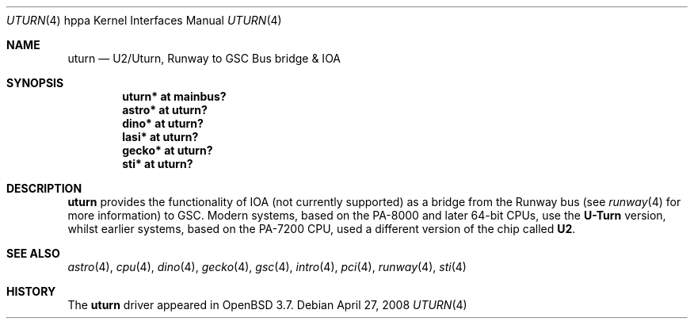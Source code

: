 .\"	$OpenBSD: uturn.4,v 1.7 2008/04/27 14:59:11 kettenis Exp $
.\"
.\" Copyright (c) 2004 Michael Shalayeff
.\" All rights reserved.
.\"
.\" Redistribution and use in source and binary forms, with or without
.\" modification, are permitted provided that the following conditions
.\" are met:
.\" 1. Redistributions of source code must retain the above copyright
.\"    notice, this list of conditions and the following disclaimer.
.\" 2. Redistributions in binary form must reproduce the above copyright
.\"    notice, this list of conditions and the following disclaimer in the
.\"    documentation and/or other materials provided with the distribution.
.\"
.\" THIS SOFTWARE IS PROVIDED BY THE AUTHOR ``AS IS'' AND ANY EXPRESS OR
.\" IMPLIED WARRANTIES, INCLUDING, BUT NOT LIMITED TO, THE IMPLIED WARRANTIES
.\" OF MERCHANTABILITY AND FITNESS FOR A PARTICULAR PURPOSE ARE DISCLAIMED.
.\" IN NO EVENT SHALL THE AUTHOR BE LIABLE FOR ANY DIRECT, INDIRECT,
.\" INCIDENTAL, SPECIAL, EXEMPLARY, OR CONSEQUENTIAL DAMAGES (INCLUDING, BUT
.\" NOT LIMITED TO, PROCUREMENT OF SUBSTITUTE GOODS OR SERVICES; LOSS OF MIND,
.\" USE, DATA, OR PROFITS; OR BUSINESS INTERRUPTION) HOWEVER CAUSED AND ON ANY
.\" THEORY OF LIABILITY, WHETHER IN CONTRACT, STRICT LIABILITY, OR TORT
.\" (INCLUDING NEGLIGENCE OR OTHERWISE) ARISING IN ANY WAY OUT OF THE USE OF
.\" THIS SOFTWARE, EVEN IF ADVISED OF THE POSSIBILITY OF SUCH DAMAGE.
.\"
.Dd $Mdocdate: April 27 2008 $
.Dt UTURN 4 hppa
.Os
.Sh NAME
.Nm uturn
.Nd U2/Uturn, Runway to GSC Bus bridge & IOA
.Sh SYNOPSIS
.Cd "uturn* at mainbus?"
.Cd "astro* at uturn?"
.Cd "dino* at uturn?"
.Cd "lasi* at uturn?"
.Cd "gecko* at uturn?"
.Cd "sti* at uturn?"
.Sh DESCRIPTION
.Nm
provides the functionality of IOA (not currently supported) as a bridge
from the Runway bus (see
.Xr runway 4
for more information) to GSC.
Modern systems, based on the PA-8000 and later 64-bit CPUs, use the
.Nm U-Turn
version, whilst earlier systems, based on the PA-7200 CPU, used
a different version of the chip called
.Nm U2 .
.Sh SEE ALSO
.Xr astro 4 ,
.Xr cpu 4 ,
.Xr dino 4 ,
.Xr gecko 4 ,
.Xr gsc 4 ,
.Xr intro 4 ,
.Xr pci 4 ,
.Xr runway 4 ,
.Xr sti 4
.Sh HISTORY
The
.Nm
driver
appeared in
.Ox 3.7 .
